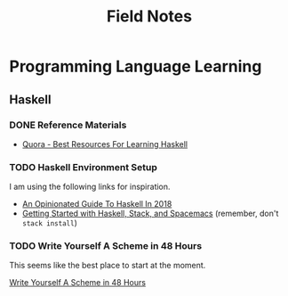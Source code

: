 #+TITLE: Field Notes
#+STARTUP: logdone
#+TODO: TODO IN-PROGRESS(!) | DONE(!)


* Programming Language Learning

** Haskell

*** DONE Reference Materials
    CLOSED: [2019-05-08 Wed 10:59]

    - [[https://www.quora.com/What-are-the-best-resources-for-learning-Haskell][Quora - Best Resources For Learning Haskell]]

*** TODO Haskell Environment Setup
     
    I am using the following links for inspiration.
     
    - [[https://lexi-lambda.github.io/blog/2018/02/10/an-opinionated-guide-to-haskell-in-2018/][An Opinionated Guide To Haskell In 2018]]
    - [[https://touk.pl/blog/2015/10/14/getting-started-with-haskell-stack-and-spacemacs/][Getting Started with Haskell, Stack, and Spacemacs]] (remember, don't =stack install=)
       

*** TODO Write Yourself A Scheme in 48 Hours

    This seems like the best place to start at the moment.

    [[https://upload.wikimedia.org/wikipedia/commons/a/aa/Write_Yourself_a_Scheme_in_48_Hours.pdf][Write Yourself A Scheme in 48 Hours]]
